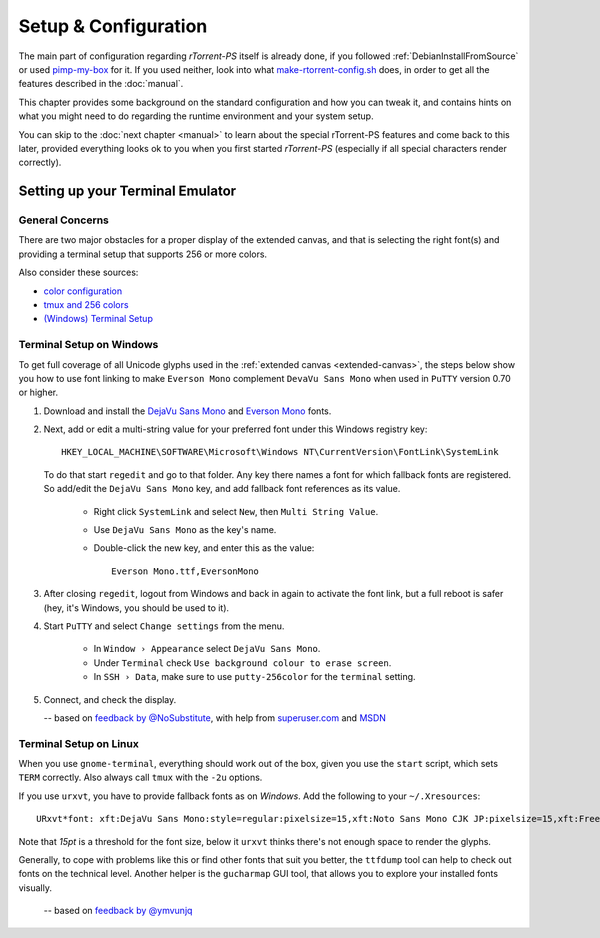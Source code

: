 Setup & Configuration
=====================

The main part of configuration regarding *rTorrent-PS* itself is already done,
if you followed  :ref:`DebianInstallFromSource` or used `pimp-my-box`_ for it.
If you used neither, look into what `make-rtorrent-config.sh`_ does,
in order to get all the features described in the :doc:`manual`.

This chapter provides some background on the standard configuration and how you can tweak it,
and contains hints on what you might need to do regarding
the runtime environment and your system setup.

You can skip to the :doc:`next chapter <manual>` to learn about
the special rTorrent-PS features and come back to this later,
provided everything looks ok to you when you first started *rTorrent-PS*
(especially if all special characters render correctly).

.. _pimp-my-box: https://github.com/pyroscope/pimp-my-box
.. _make-rtorrent-config.sh: https://github.com/pyroscope/pyrocore/blob/master/src/scripts/make-rtorrent-config.sh


Setting up your Terminal Emulator
---------------------------------

General Concerns
^^^^^^^^^^^^^^^^

There are two major obstacles for a proper display of the extended canvas,
and that is selecting the right font(s) and providing a terminal setup that
supports 256 or more colors.

Also consider these sources:

-  `color configuration <https://github.com/pyroscope/rtorrent-ps/blob/master/docs/RtorrentExtended.md#uicolortypesetcolor-def>`_
-  `tmux and 256 colors <https://github.com/pyroscope/rtorrent-ps/blob/master/docs/RtorrentExtendedCanvas.md#using-the-extended-canvas-with-tmux--screen-and-256-colors>`_
-  `(Windows) Terminal Setup <https://github.com/pyroscope/rtorrent-ps/blob/master/docs/RtorrentExtendedCanvas.md#setting-up-your-terminal>`_


.. _term-win:

Terminal Setup on Windows
^^^^^^^^^^^^^^^^^^^^^^^^^

To get full coverage of all Unicode glyphs used in the :ref:`extended canvas <extended-canvas>`,
the steps below show you how to use font linking to make ``Everson Mono`` complement ``DevaVu Sans Mono``
when used in ``PuTTY`` version 0.70 or higher.

#. Download and install the `DejaVu Sans Mono`_ and `Everson Mono`_ fonts.
#. Next, add or edit a multi-string value for your preferred font under this Windows registry key::

      HKEY_LOCAL_MACHINE\SOFTWARE\Microsoft\Windows NT\CurrentVersion\FontLink\SystemLink

   To do that start ``regedit`` and go to that folder. Any key there names a font for which
   fallback fonts are registered. So add/edit the ``DejaVu Sans Mono`` key, and add fallback
   font references as its value.

      * Right click ``SystemLink`` and select ``New``, then ``Multi String Value``.
      * Use ``DejaVu Sans Mono`` as the key's name.
      * Double-click the new key, and enter this as the value::

         Everson Mono.ttf,EversonMono

#. After closing ``regedit``, logout from Windows and back in again to activate the font link,
   but a full reboot is safer (hey, it's Windows, you should be used to it).
#. Start ``PuTTY`` and select ``Change settings`` from the menu.

      * In ``Window › Appearance`` select ``DejaVu Sans Mono``.
      * Under ``Terminal`` check ``Use background colour to erase screen``.
      * In ``SSH › Data``, make sure to use ``putty-256color`` for the ``terminal`` setting.

#. Connect, and check the display.

   -- based on `feedback by @NoSubstitute`_, with help from `superuser.com`_ and `MSDN`_

.. seealso::

    `Font linking on Windows <https://github.com/chros73/rtorrent-ps_setup/wiki/Windows-8.1#font-linking-on-windows>`_
    and `Using KiTTY instead of PuTTY <https://github.com/chros73/rtorrent-ps_setup/wiki/Windows-8.1#connect-via-ssh>`_


.. _`Everson Mono`: http://www.evertype.com/emono/
.. _`DejaVu Sans Mono`: https://dejavu-fonts.github.io/Download.html
.. _superuser.com: http://superuser.com/questions/393834/how-to-configure-putty-to-display-these-characters/764855#764855
.. _MSDN: https://msdn.microsoft.com/en-us/goglobal/bb688134.aspx
.. _`feedback by @NoSubstitute`: https://github.com/pyroscope/rtorrent-ps/issues/8


.. _term-linux:

Terminal Setup on Linux
^^^^^^^^^^^^^^^^^^^^^^^

When you use ``gnome-terminal``, everything should work out of the box,
given you use the ``start`` script, which sets ``TERM`` correctly.
Also always call ``tmux`` with the ``-2u`` options.

If you use ``urxvt``, you have to provide fallback fonts as on *Windows*.
Add the following to your ``~/.Xresources``::

    URxvt*font: xft:DejaVu Sans Mono:style=regular:pixelsize=15,xft:Noto Sans Mono CJK JP:pixelsize=15,xft:FreeSerif

Note that *15pt* is a threshold for the font size,
below it ``urxvt`` thinks there's not enough space to render the glyphs.

Generally, to cope with problems like this or find other fonts that suit you better,
the ``ttfdump`` tool can help to check out fonts on the technical level.
Another helper is the ``gucharmap`` GUI tool, that allows you to explore your installed fonts visually.

    -- based on `feedback by @ymvunjq`_

.. _`feedback by @ymvunjq`: https://github.com/pyroscope/rtorrent-ps/issues/44
